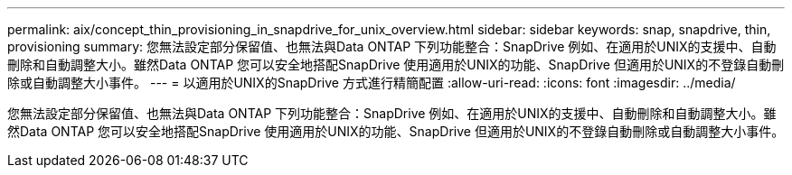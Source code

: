 ---
permalink: aix/concept_thin_provisioning_in_snapdrive_for_unix_overview.html 
sidebar: sidebar 
keywords: snap, snapdrive, thin, provisioning 
summary: 您無法設定部分保留值、也無法與Data ONTAP 下列功能整合：SnapDrive 例如、在適用於UNIX的支援中、自動刪除和自動調整大小。雖然Data ONTAP 您可以安全地搭配SnapDrive 使用適用於UNIX的功能、SnapDrive 但適用於UNIX的不登錄自動刪除或自動調整大小事件。 
---
= 以適用於UNIX的SnapDrive 方式進行精簡配置
:allow-uri-read: 
:icons: font
:imagesdir: ../media/


[role="lead"]
您無法設定部分保留值、也無法與Data ONTAP 下列功能整合：SnapDrive 例如、在適用於UNIX的支援中、自動刪除和自動調整大小。雖然Data ONTAP 您可以安全地搭配SnapDrive 使用適用於UNIX的功能、SnapDrive 但適用於UNIX的不登錄自動刪除或自動調整大小事件。
